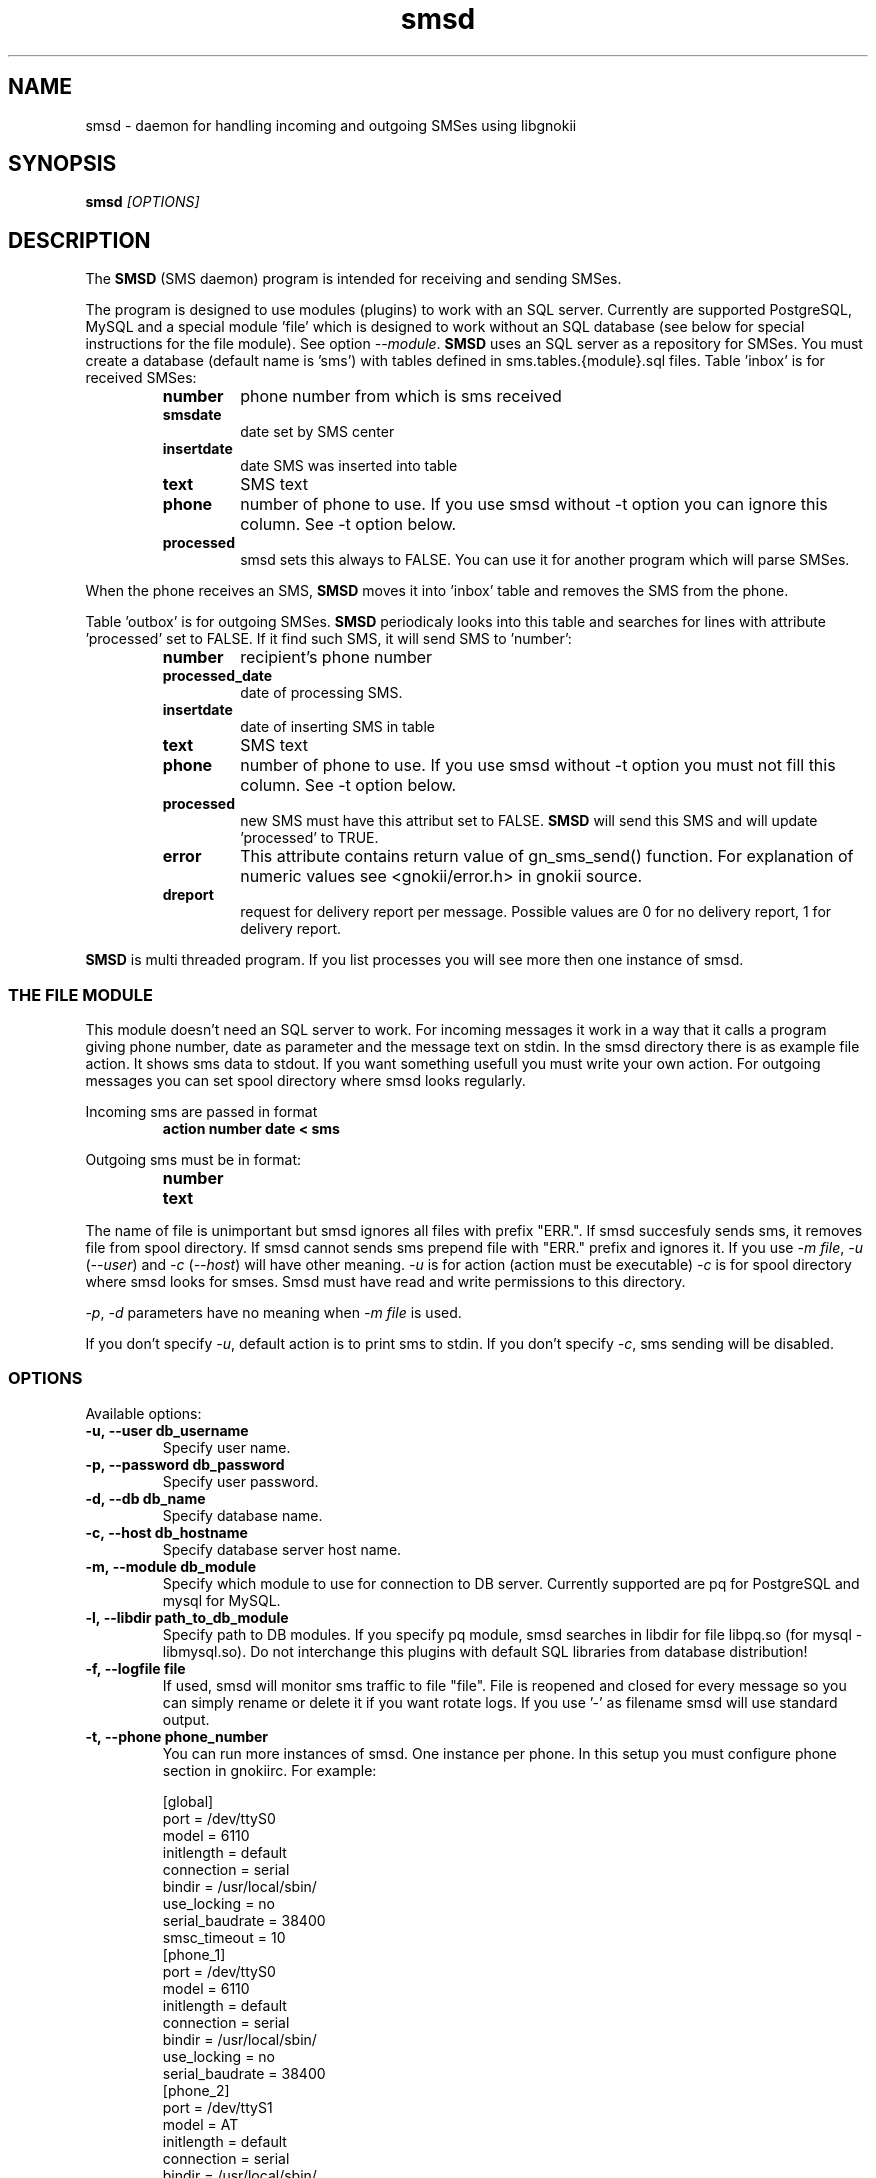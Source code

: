 .TH "smsd" "8" "October  5, 2003" "" "Gnokii"
.SH "NAME"
smsd \- daemon for handling incoming and outgoing SMSes using libgnokii
.SH "SYNOPSIS"
.B smsd \fI[OPTIONS]\fR

.SH "DESCRIPTION"
.PP 
The
.B SMSD
(SMS daemon) program is intended for receiving and sending SMSes.

.PP
The program is designed to use modules (plugins) to work with an SQL server.
Currently are supported PostgreSQL, MySQL and a special module 'file' which is
designed to work without an SQL database (see below for special instructions
for the file module). See option \fI--module\fR. \fBSMSD\fR uses an SQL server as a
repository for SMSes. You must create a database (default name is 'sms') with
tables defined in sms.tables.{module}.sql files. Table 'inbox' is for
received SMSes:
.RS
.TP
.B number
phone number from which is sms received
.TP
.B smsdate
date set by SMS center
.TP
.B insertdate
date SMS was inserted into table
.TP
.B text
SMS text
.TP
.B phone
number of phone to use. If you use smsd without -t option you can ignore
this column. See -t option below.
.TP
.B processed
smsd sets this always to FALSE. You can use it for another program which will parse SMSes.
.RE

.PP
When the phone receives an SMS, \fBSMSD\fR moves it into 'inbox' table and
removes the SMS from the phone.

.PP
Table 'outbox' is for outgoing SMSes. \fBSMSD\fR periodicaly looks into this table
and searches for lines with attribute 'processed' set to FALSE. If it find
such SMS, it will send SMS to 'number':

.RS
.TP
.B number
recipient's phone number

.TP
.B processed_date
date of processing SMS.

.TP
.B insertdate
date of inserting SMS in table

.TP
.B text
SMS text

.TP
.B phone
number of phone to use. If you use smsd without -t option you
must not fill this column. See -t option below.

.TP
.B processed
new SMS must have this attribut set to FALSE. \fBSMSD\fR will send this SMS and will update 'processed' to TRUE.

.TP
.B error
This attribute contains return value of gn_sms_send() function. For explanation of numeric values see <gnokii/error.h> in gnokii source.

.TP
.B dreport
request for delivery report per message. Possible values are 0 for no delivery report, 1 for delivery report.
.RE

.PP
\fBSMSD\fR is multi threaded program. If you list processes you will see more then
one instance of smsd.

.SS
THE FILE MODULE
.PP
This module doesn't need an SQL server to work. For incoming messages it
work in a way that it calls a program giving phone number, date as parameter
and the message text on stdin. In the smsd directory there is as example file
action. It shows sms data to stdout. If you want something usefull you must
write your own action.
.BR
For outgoing messages you can set spool directory where smsd looks
regularly.

.PP
Incoming sms are passed in format
.RS
.PD 0
.TP
.BR action\ number\ date\ <\ sms
.PD
.RE

.PP
Outgoing sms must be in format:
.RS
.PD 0
.TP
.B number
.TP
.B text
.PD
.RE

.PP
The name of file is unimportant but smsd ignores all files with prefix
"ERR.". If smsd succesfuly sends sms, it removes file from spool directory.
If smsd cannot sends sms prepend file with "ERR." prefix and ignores it.
If you use \fI-m file\fR, \fI-u\fR (\fI--user\fR) and \fI-c\fR (\fI--host\fR) will have other meaning.
\fI-u\fR is for action (action must be executable)
\fI-c\fR is for spool directory where smsd looks for smses. Smsd must have read
and write permissions to this directory.

.PP
\fI-p\fR, \fI-d\fR parameters have no meaning when \fI-m file\fR is used.

.PP
If you don't specify \fI-u\fR, default action is to print sms to stdin.
If you don't specify \fI-c\fR, sms sending will be disabled.

.SS OPTIONS
.PP
Available options:
.TP
.BR -u,\ --user\ db_username
Specify user name.

.TP
.BR -p,\ --password\ db_password
Specify user password.

.TP
.BR -d,\ --db\ db_name
Specify database name.

.TP
.BR -c,\ --host\ db_hostname
Specify database server host name.

.TP
.BR -m,\ --module\ db_module
Specify which module to use for connection to DB server. Currently supported are pq for PostgreSQL and mysql for MySQL.

.TP
.BR -l,\ --libdir\ path_to_db_module
Specify path to DB modules. If you specify pq module, smsd searches in libdir for file libpq.so (for mysql - libmysql.so).
Do not interchange this plugins with default SQL libraries from database distribution!

.TP
.BR -f,\ --logfile\ file
If used, smsd will monitor sms traffic to file "file". File is
reopened and closed for every message so you can simply rename or
delete it if you want rotate logs. If you use '-' as filename smsd
will use standard output.

.TP
.BR -t,\ --phone\ phone_number
You can run more instances of smsd. One instance per phone. In this
setup you must configure phone section in gnokiirc. For example:

.PD 0
.RS
[global]
.P
port = /dev/ttyS0
.P
model = 6110
.P
initlength = default
.P
connection = serial
.P
bindir = /usr/local/sbin/
.P
use_locking = no
.P
serial_baudrate = 38400
.P
smsc_timeout = 10
.P

[phone_1]
.P
port = /dev/ttyS0
.P
model = 6110
.P
initlength = default
.P
connection = serial
.P
bindir = /usr/local/sbin/
.P
use_locking = no
.P
serial_baudrate = 38400
.P

[phone_2]
.P
port = /dev/ttyS1
.P
model = AT
.P
initlength = default
.P
connection = serial
.P
bindir = /usr/local/sbin/
.P
use_locking = no
.P
serial_baudrate = 38400
.P
smsc_timeout = 10
.PD

In this setup if you run smsd without -t option it will use config
from global section. If you run smsd with -t 1 it will use config
from phone_1 and likewise with -t 2 uses phone_2. In case of use -t
option smsd fill phone number for incoming sms's and in outbox it
looks only for sms's with the specified phone number in column
'phone'. This behaviour give you possibility to run one instance
of smsd for every phone you have at the same time.
.RE

.TP
.BR -i,\ --interval\ interval
Polling interval for incoming sms's in seconds. Default is 1 second.

.TP
.BR -s,\ --maxsms\ number
When phone driver doesn't support sms status it is possible to specify
number of sms's supported by phone. Default is 10. If driver support
sms status this option is ignored.

.TP
.BR -v,\ --version
Shows smsd version.

.TP
.BR -h,\ --help
Shows short help.

.SH "DIAGNOSTICS"
Various error messages are printed to STDERR.
.SH "BUGS"
.PP 
None reported.

.SH "AUTHOR"
\fBSMSD\fR was written by Jan Derfinak and contributed by other people.
See also Docs/CREDITS from the Gnokii sources.

.SH "COPYING"
This program is distributed under the GNU Public License.

.SH "SEE ALSO"
gnokii
